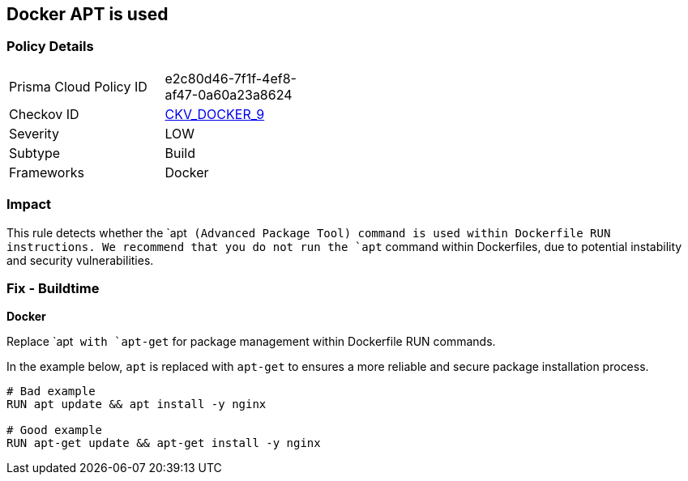 == Docker APT is used


=== Policy Details 

[width=45%]
[cols="1,1"]
|=== 
|Prisma Cloud Policy ID 
| e2c80d46-7f1f-4ef8-af47-0a60a23a8624

|Checkov ID 
| https://github.com/bridgecrewio/checkov/tree/master/checkov/dockerfile/checks/RunUsingAPT.py[CKV_DOCKER_9]

|Severity
|LOW

|Subtype
|Build

|Frameworks
|Docker

|=== 



=== Impact
This rule detects whether the `apt`` (Advanced Package Tool) command is used within Dockerfile RUN instructions. We recommend that you do not run the `apt`` command within Dockerfiles, due to potential instability and security vulnerabilities.


=== Fix - Buildtime

*Docker*

Replace `apt`` with `apt-get`` for package management within Dockerfile RUN commands.

In the example below, `apt` is replaced with `apt-get` to ensures a more reliable and secure package installation process.

[source,dockerfile]
----
# Bad example
RUN apt update && apt install -y nginx

# Good example
RUN apt-get update && apt-get install -y nginx
----
